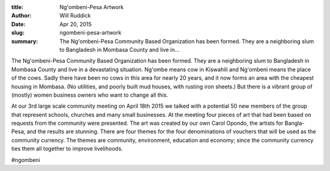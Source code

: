 :title: Ng'ombeni-Pesa Artwork
:author: Will Ruddick
:date: Apr 20, 2015
:slug: ngombeni-pesa-artwork
 
:summary: The Ng'ombeni-Pesa Community Based Organization has been formed. They are a neighboring slum to Bangladesh in Mombasa County and live in...
 



.. image:: images/blog/ngombeni-pesa-artwork18.webp



 



The Ng'ombeni-Pesa Community Based Organization has been formed. They are a neighboring slum to Bangladesh in Mombasa County and live in a devastating situation. Ng'ombe means cow in Kiswahili and Ng'ombeni means the place of the cows. Sadly there have been no cows in this area for nearly 20 years, and it now forms an area with the cheapest housing in Mombasa. (No utilities, and poorly built mud houses, with rusting iron sheets.) But there is a vibrant group of (mostly) women business owners who want to change all this.



 



At our 3rd large scale community meeting on April 18th 2015 we talked with a potential 50 new members of the group that represent schools, churches and many small businesses. At the meeting four pieces of art that had been based on requests from the community were presented. The art was created by our own Carol Opondo, the artists for Bangla-Pesa, and the results are stunning. There are four themes for the four denominations of vouchers that will be used as the community currency. The themes are community, environment, education and economy; since the community currency ties them all together to improve livelihoods.



.. image:: images/blog/ngombeni-pesa-artwork41.webp



 



 



 

	`#ngombeni <https://www.grassrootseconomics.org/blog/hashtags/ngombeni>`_	

#ngombeni

